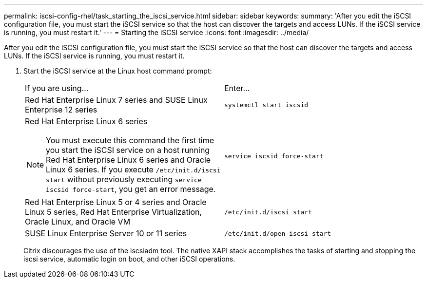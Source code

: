 ---
permalink: iscsi-config-rhel/task_starting_the_iscsi_service.html
sidebar: sidebar
keywords: 
summary: 'After you edit the iSCSI configuration file, you must start the iSCSI service so that the host can discover the targets and access LUNs. If the iSCSI service is running, you must restart it.'
---
= Starting the iSCSI service
:icons: font
:imagesdir: ../media/

[.lead]
After you edit the iSCSI configuration file, you must start the iSCSI service so that the host can discover the targets and access LUNs. If the iSCSI service is running, you must restart it.

. Start the iSCSI service at the Linux host command prompt:
+
|===
| If you are using...| Enter...
a|
Red Hat Enterprise Linux 7 series and SUSE Linux Enterprise 12 series
a|
`systemctl start iscsid`
a|
Red Hat Enterprise Linux 6 series
[NOTE]
====
You must execute this command the first time you start the iSCSI service on a host running Red Hat Enterprise Linux 6 series and Oracle Linux 6 series. If you execute `/etc/init.d/iscsi start` without previously executing `service iscsid force-start`, you get an error message.
====
a|
`service iscsid force-start`
a|
Red Hat Enterprise Linux 5 or 4 series and Oracle Linux 5 series, Red Hat Enterprise Virtualization, Oracle Linux, and Oracle VM
a|
`/etc/init.d/iscsi start`
a|
SUSE Linux Enterprise Server 10 or 11 series
a|
`/etc/init.d/open-iscsi start`
|===
Citrix discourages the use of the iscsiadm tool. The native XAPI stack accomplishes the tasks of starting and stopping the iscsi service, automatic login on boot, and other iSCSI operations.
